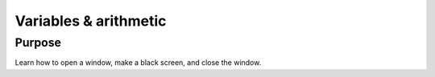 Variables & arithmetic
======================

Purpose
^^^^^^^

Learn how to open a window, make a black screen, and close
the window.
